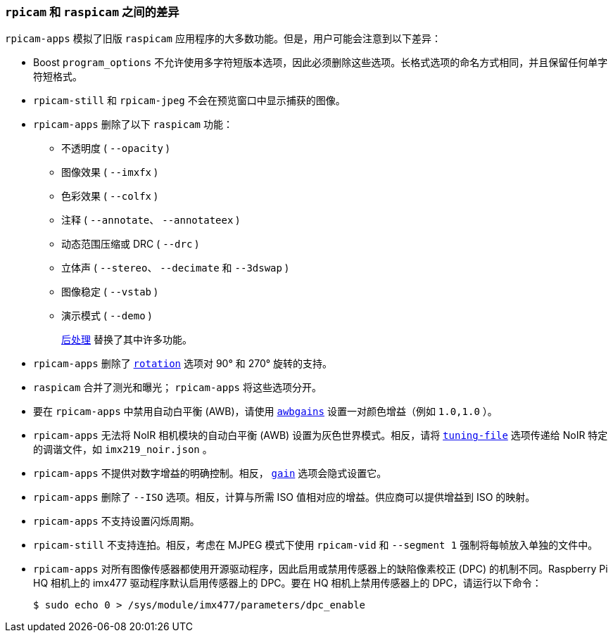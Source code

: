 [[differences-between-rpicam-and-raspicam]]
=== `rpicam` 和 `raspicam` 之间的差异

`rpicam-apps` 模拟了旧版 `raspicam` 应用程序的大多数功能。但是，用户可能会注意到以下差异：

* Boost `program_options` 不允许使用多字符短版本选项，因此必须删除这些选项。长格式选项的命名方式相同，并且保留任何单字符短格式。

* `rpicam-still` 和 `rpicam-jpeg` 不会在预览窗口中显示捕获的图像。

* `rpicam-apps` 删除了以下 `raspicam` 功能：
+
** 不透明度 ( `--opacity` )
** 图像效果 ( `--imxfx` )
** 色彩效果 ( `--colfx` )
** 注释 ( `--annotate`、 `--annotateex` )
** 动态范围压缩或 DRC ( `--drc` )
** 立体声 ( `--stereo`、 `--decimate` 和 `--3dswap` )
** 图像稳定 ( `--vstab` )
** 演示模式 ( `--demo` )
+
xref:camera_software.adoc#post-processing-with-rpicam-apps[后处理] 替换了其中许多功能。

* `rpicam-apps` 删除了 xref:camera_software.adoc#rotation[`rotation`] 选项对 90° 和 270° 旋转的支持。

* `raspicam` 合并了测光和曝光； `rpicam-apps` 将这些选项分开。
* 要在 `rpicam-apps` 中禁用自动白平衡 (AWB)，请使用 xref:camera_software.adoc#awbgains[`awbgains`] 设置一对颜色增益（例如 `1.0,1.0` ）。

* `rpicam-apps` 无法将 NoIR 相机模块的自动白平衡 (AWB) 设置为灰色世界模式。相反，请将 xref:camera_software.adoc#tuning-file[`tuning-file`] 选项传递给 NoIR 特定的调谐文件，如 `imx219_noir.json` 。

* `rpicam-apps` 不提供对数字增益的明确控制。相反， xref:camera_software.adoc#gain[`gain`] 选项会隐式设置它。

* `rpicam-apps` 删除了 `--ISO` 选项。相反，计算与所需 ISO 值相对应的增益。供应商可以提供增益到 ISO 的映射。

* `rpicam-apps` 不支持设置闪烁周期。

* `rpicam-still` 不支持连拍。相反，考虑在 MJPEG 模式下使用 `rpicam-vid` 和 `--segment 1` 强制将每帧放入单独的文件中。

* `rpicam-apps` 对所有图像传感器都使用开源驱动程序，因此启用或禁用传感器上的缺陷像素校正 (DPC) 的机制不同。Raspberry Pi HQ 相机上的 imx477 驱动程序默认启用传感器上的 DPC。要在 HQ 相机上禁用传感器上的 DPC，请运行以下命令：
+
[source,console]
----
$ sudo echo 0 > /sys/module/imx477/parameters/dpc_enable
----
